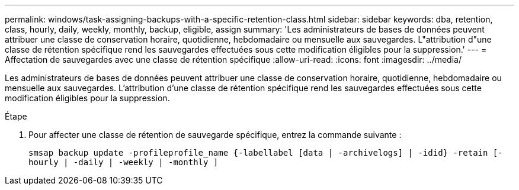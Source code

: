 ---
permalink: windows/task-assigning-backups-with-a-specific-retention-class.html 
sidebar: sidebar 
keywords: dba, retention, class, hourly, daily, weekly, monthly, backup, eligible, assign 
summary: 'Les administrateurs de bases de données peuvent attribuer une classe de conservation horaire, quotidienne, hebdomadaire ou mensuelle aux sauvegardes. L"attribution d"une classe de rétention spécifique rend les sauvegardes effectuées sous cette modification éligibles pour la suppression.' 
---
= Affectation de sauvegardes avec une classe de rétention spécifique
:allow-uri-read: 
:icons: font
:imagesdir: ../media/


[role="lead"]
Les administrateurs de bases de données peuvent attribuer une classe de conservation horaire, quotidienne, hebdomadaire ou mensuelle aux sauvegardes. L'attribution d'une classe de rétention spécifique rend les sauvegardes effectuées sous cette modification éligibles pour la suppression.

.Étape
. Pour affecter une classe de rétention de sauvegarde spécifique, entrez la commande suivante :
+
`smsap backup update -profileprofile_name {-labellabel [data | -archivelogs] | -idid} -retain [-hourly | -daily | -weekly | -monthly ]`


